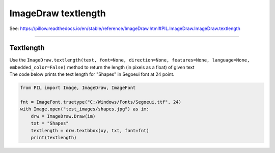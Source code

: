 ==========================
ImageDraw textlength
==========================

| See: https://pillow.readthedocs.io/en/stable/reference/ImageDraw.html#PIL.ImageDraw.ImageDraw.textlength

----

Textlength
----------------------

| Use the ``ImageDraw.textlength(text, font=None, direction=None, features=None, language=None, embedded_color=False)`` method to return the length (in pixels as a float) of given text

.. py:function:: ImageDraw.textlength(text, font=None, direction=None, features=None, language=None, embedded_color=False)

    | **text** - Text to be measured. May not contain any newline characters.
    | **font** - An ImageFont.ImageFont instance such as ``ImageFont.truetype("C:/Windows/Fonts/Segoeui.ttf", 24)``
    | **direction** - Direction of the text. It can be ``"rtl"`` (right to left), ``"ltr"`` (left to right) or ``"ttb"`` (top to bottom). Requires **libraqm**.
    | **features** - A list of OpenType font features to be used during text layout. This is usually used to turn on optional font features that are not enabled by default, for example ``"dlig"`` or ``"ss01"``, but can be also used to turn off default font features, for example ``"-liga"`` to disable ligatures or ``"-kern"`` to disable kerning. Requires **libraqm**.
    | **language** - Language of the text. Different languages may use different glyph shapes or ligatures. This parameter tells the font which language the text is in, and to apply the correct substitutions as appropriate, if available. It should be a BCP 47 language code. Requires **libraqm**.
    | **embedded_color** - Whether to use font embedded color glyphs (COLR, CBDT, SBIX).


| The code below prints the text length for "Shapes" in Segoeui font at 24 point.

.. code-block:: python

    from PIL import Image, ImageDraw, ImageFont

    fnt = ImageFont.truetype("C:/Windows/Fonts/Segoeui.ttf", 24)
    with Image.open("test_images/shapes.jpg") as im:
        drw = ImageDraw.Draw(im)
        txt = "Shapes"
        textlength = drw.textbbox(xy, txt, font=fnt)
        print(textlength)


